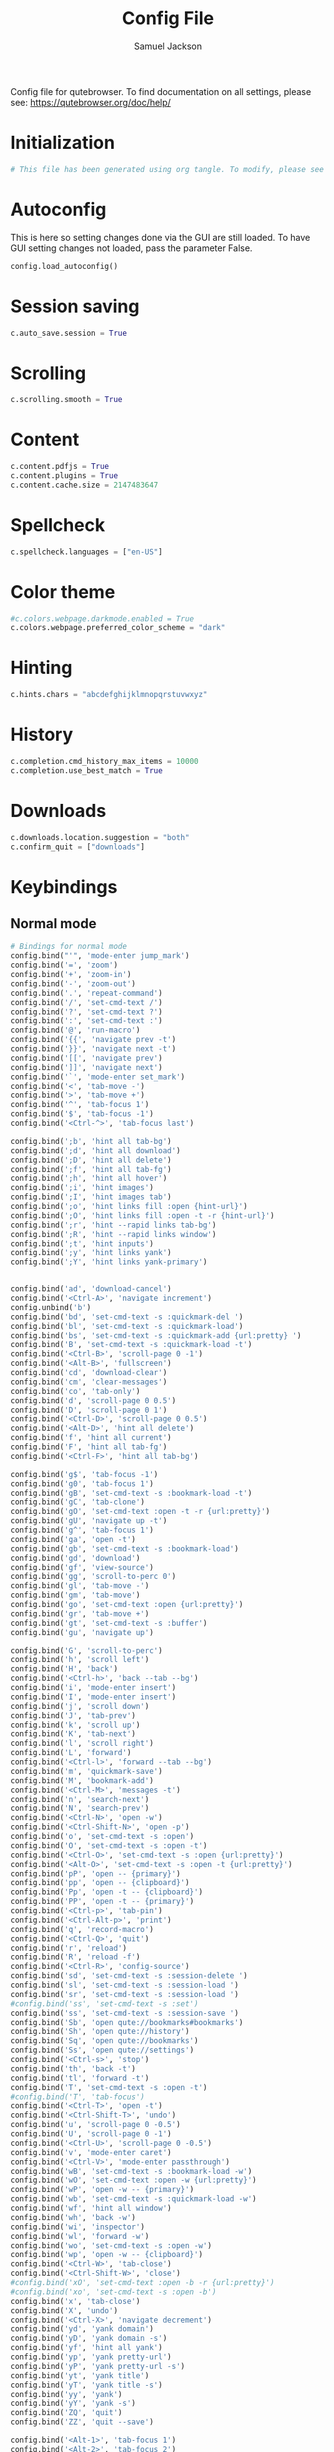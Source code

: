 #+TITLE: Config File
#+AUTHOR: Samuel Jackson
#+DESCRIPTION: 
#+STARTUP: overview hidestars indent
#+PROPERTY: header-args :results silent :tangle "../configs/.config/qutebrowser/config.py"

Config file for qutebrowser.
To find documentation on all settings, please see:
https://qutebrowser.org/doc/help/

* Initialization
#+BEGIN_SRC python
# This file has been generated using org tangle. To modify, please see the org file.
#+END_SRC
* Autoconfig
This is here so setting changes done via the GUI are still loaded. To have GUI setting changes not loaded, pass the parameter False.
#+BEGIN_SRC python
config.load_autoconfig()
#+END_SRC

* Session saving
#+BEGIN_SRC python
c.auto_save.session = True
#+END_SRC

* Scrolling
#+BEGIN_SRC python
c.scrolling.smooth = True
#+END_SRC

* Content
#+BEGIN_SRC python
c.content.pdfjs = True
c.content.plugins = True
c.content.cache.size = 2147483647
#+END_SRC

* Spellcheck
#+BEGIN_SRC python
c.spellcheck.languages = ["en-US"]
#+END_SRC

* Color theme
#+BEGIN_SRC python
#c.colors.webpage.darkmode.enabled = True
c.colors.webpage.preferred_color_scheme = "dark"
#+END_SRC

* Hinting
#+BEGIN_SRC python
c.hints.chars = "abcdefghijklmnopqrstuvwxyz"
#+END_SRC

* History
#+BEGIN_SRC python
c.completion.cmd_history_max_items = 10000
c.completion.use_best_match = True
#+END_SRC

* Downloads
#+BEGIN_SRC python
c.downloads.location.suggestion = "both"
c.confirm_quit = ["downloads"]
#+END_SRC

* Keybindings
** Normal mode
#+BEGIN_SRC python
# Bindings for normal mode
config.bind("'", 'mode-enter jump_mark')
config.bind('=', 'zoom')
config.bind('+', 'zoom-in')
config.bind('-', 'zoom-out')
config.bind('.', 'repeat-command')
config.bind('/', 'set-cmd-text /')
config.bind('?', 'set-cmd-text ?')
config.bind(':', 'set-cmd-text :')
config.bind('@', 'run-macro')
config.bind('{{', 'navigate prev -t')
config.bind('}}', 'navigate next -t')
config.bind('[[', 'navigate prev')
config.bind(']]', 'navigate next')
config.bind('`', 'mode-enter set_mark')
config.bind('<', 'tab-move -')
config.bind('>', 'tab-move +')
config.bind('^', 'tab-focus 1')
config.bind('$', 'tab-focus -1')
config.bind('<Ctrl-^>', 'tab-focus last')

config.bind(';b', 'hint all tab-bg')
config.bind(';d', 'hint all download')
config.bind(';D', 'hint all delete')
config.bind(';f', 'hint all tab-fg')
config.bind(';h', 'hint all hover')
config.bind(';i', 'hint images')
config.bind(';I', 'hint images tab')
config.bind(';o', 'hint links fill :open {hint-url}')
config.bind(';O', 'hint links fill :open -t -r {hint-url}')
config.bind(';r', 'hint --rapid links tab-bg')
config.bind(';R', 'hint --rapid links window')
config.bind(';t', 'hint inputs')
config.bind(';y', 'hint links yank')
config.bind(';Y', 'hint links yank-primary')


config.bind('ad', 'download-cancel')
config.bind('<Ctrl-A>', 'navigate increment')
config.unbind('b')
config.bind('bd', 'set-cmd-text -s :quickmark-del ')
config.bind('bl', 'set-cmd-text -s :quickmark-load')
config.bind('bs', 'set-cmd-text -s :quickmark-add {url:pretty} ')
config.bind('B', 'set-cmd-text -s :quickmark-load -t')
config.bind('<Ctrl-B>', 'scroll-page 0 -1')
config.bind('<Alt-B>', 'fullscreen')
config.bind('cd', 'download-clear')
config.bind('cm', 'clear-messages')
config.bind('co', 'tab-only')
config.bind('d', 'scroll-page 0 0.5')
config.bind('D', 'scroll-page 0 1')
config.bind('<Ctrl-D>', 'scroll-page 0 0.5')
config.bind('<Alt-D>', 'hint all delete')
config.bind('f', 'hint all current')
config.bind('F', 'hint all tab-fg')
config.bind('<Ctrl-F>', 'hint all tab-bg')

config.bind('g$', 'tab-focus -1')
config.bind('g0', 'tab-focus 1')
config.bind('gB', 'set-cmd-text -s :bookmark-load -t')
config.bind('gC', 'tab-clone')
config.bind('gO', 'set-cmd-text :open -t -r {url:pretty}')
config.bind('gU', 'navigate up -t')
config.bind('g^', 'tab-focus 1')
config.bind('ga', 'open -t')
config.bind('gb', 'set-cmd-text -s :bookmark-load')
config.bind('gd', 'download')
config.bind('gf', 'view-source')
config.bind('gg', 'scroll-to-perc 0')
config.bind('gl', 'tab-move -')
config.bind('gm', 'tab-move')
config.bind('go', 'set-cmd-text :open {url:pretty}')
config.bind('gr', 'tab-move +')
config.bind('gt', 'set-cmd-text -s :buffer')
config.bind('gu', 'navigate up')

config.bind('G', 'scroll-to-perc')
config.bind('h', 'scroll left')
config.bind('H', 'back')
config.bind('<Ctrl-h>', 'back --tab --bg')
config.bind('i', 'mode-enter insert')
config.bind('I', 'mode-enter insert')
config.bind('j', 'scroll down')
config.bind('J', 'tab-prev')
config.bind('k', 'scroll up')
config.bind('K', 'tab-next')
config.bind('l', 'scroll right')
config.bind('L', 'forward')
config.bind('<Ctrl-l>', 'forward --tab --bg')
config.bind('m', 'quickmark-save')
config.bind('M', 'bookmark-add')
config.bind('<Ctrl-M>', 'messages -t')
config.bind('n', 'search-next')
config.bind('N', 'search-prev')
config.bind('<Ctrl-N>', 'open -w')
config.bind('<Ctrl-Shift-N>', 'open -p')
config.bind('o', 'set-cmd-text -s :open')
config.bind('O', 'set-cmd-text -s :open -t')
config.bind('<Ctrl-O>', 'set-cmd-text -s :open {url:pretty}')
config.bind('<Alt-O>', 'set-cmd-text -s :open -t {url:pretty}')
config.bind('pP', 'open -- {primary}')
config.bind('pp', 'open -- {clipboard}')
config.bind('Pp', 'open -t -- {clipboard}')
config.bind('PP', 'open -t -- {primary}')
config.bind('<Ctrl-p>', 'tab-pin')
config.bind('<Ctrl-Alt-p>', 'print')
config.bind('q', 'record-macro')
config.bind('<Ctrl-Q>', 'quit')
config.bind('r', 'reload')
config.bind('R', 'reload -f')
config.bind('<Ctrl-R>', 'config-source')
config.bind('sd', 'set-cmd-text -s :session-delete ')
config.bind('sl', 'set-cmd-text -s :session-load ')
config.bind('sr', 'set-cmd-text -s :session-load ')
#config.bind('ss', 'set-cmd-text -s :set')
config.bind('ss', 'set-cmd-text -s :session-save ')
config.bind('Sb', 'open qute://bookmarks#bookmarks')
config.bind('Sh', 'open qute://history')
config.bind('Sq', 'open qute://bookmarks')
config.bind('Ss', 'open qute://settings')
config.bind('<Ctrl-s>', 'stop')
config.bind('th', 'back -t')
config.bind('tl', 'forward -t')
config.bind('T', 'set-cmd-text -s :open -t')
#config.bind('T', 'tab-focus')
config.bind('<Ctrl-T>', 'open -t')
config.bind('<Ctrl-Shift-T>', 'undo')
config.bind('u', 'scroll-page 0 -0.5')
config.bind('U', 'scroll-page 0 -1')
config.bind('<Ctrl-U>', 'scroll-page 0 -0.5')
config.bind('v', 'mode-enter caret')
config.bind('<Ctrl-V>', 'mode-enter passthrough')
config.bind('wB', 'set-cmd-text -s :bookmark-load -w')
config.bind('wO', 'set-cmd-text :open -w {url:pretty}')
config.bind('wP', 'open -w -- {primary}')
config.bind('wb', 'set-cmd-text -s :quickmark-load -w')
config.bind('wf', 'hint all window')
config.bind('wh', 'back -w')
config.bind('wi', 'inspector')
config.bind('wl', 'forward -w')
config.bind('wo', 'set-cmd-text -s :open -w')
config.bind('wp', 'open -w -- {clipboard}')
config.bind('<Ctrl-W>', 'tab-close')
config.bind('<Ctrl-Shift-W>', 'close')
#config.bind('xO', 'set-cmd-text :open -b -r {url:pretty}')
#config.bind('xo', 'set-cmd-text -s :open -b')
config.bind('x', 'tab-close')
config.bind('X', 'undo')
config.bind('<Ctrl-X>', 'navigate decrement')
config.bind('yd', 'yank domain')
config.bind('yD', 'yank domain -s')
config.bind('yf', 'hint all yank')
config.bind('yp', 'yank pretty-url')
config.bind('yP', 'yank pretty-url -s')
config.bind('yt', 'yank title')
config.bind('yT', 'yank title -s')
config.bind('yy', 'yank')
config.bind('yY', 'yank -s')
config.bind('ZQ', 'quit')
config.bind('ZZ', 'quit --save')

config.bind('<Alt-1>', 'tab-focus 1')
config.bind('<Alt-2>', 'tab-focus 2')
config.bind('<Alt-3>', 'tab-focus 3')
config.bind('<Alt-4>', 'tab-focus 4')
config.bind('<Alt-5>', 'tab-focus 5')
config.bind('<Alt-6>', 'tab-focus 6')
config.bind('<Alt-7>', 'tab-focus 7')
config.bind('<Alt-8>', 'tab-focus 8')
config.bind('<Alt-9>', 'tab-focus 9')
config.bind('<Alt-0>', 'tab-focus -1')

config.bind('<Ctrl-Return>', 'follow-selected -t')
config.bind('<Ctrl-Tab>', 'tab-focus last')
config.bind('<F11>', 'fullscreen')
config.bind('<F5>', 'reload')
config.bind('<Ctrl-F5>', 'reload -f')
config.bind('<Return>', 'follow-selected')
config.bind('<back>', 'back')
config.bind('<forward>', 'forward')
config.bind('<Ctrl-PgDown>', 'tab-next')
config.bind('<Ctrl-PgUp>', 'tab-prev')
#+END_SRC

** Caret mode (visual mode)
#+BEGIN_SRC python
# Bindings for caret mode
config.bind('$', 'move-to-end-of-line', mode='caret')
config.bind('{', 'move-to-end-of-prev-block', mode='caret')
config.bind('}', 'move-to-end-of-next-block', mode='caret')
config.bind('[', 'move-to-start-of-prev-block', mode='caret')
config.bind(']', 'move-to-start-of-next-block', mode='caret')
config.bind('b', 'move-to-prev-word', mode='caret')
config.bind('c', 'mode-enter normal', mode='caret')
config.bind('e', 'move-to-end-of-word', mode='caret')
config.bind('gg', 'move-to-start-of-document', mode='caret')
config.bind('G', 'move-to-end-of-document', mode='caret')
config.bind('h', 'move-to-prev-char', mode='caret')
config.bind('H', 'scroll left', mode='caret')
config.bind('j', 'move-to-next-line', mode='caret')
config.bind('J', 'scroll down', mode='caret')
config.bind('k', 'move-to-prev-line', mode='caret')
config.bind('K', 'scroll up', mode='caret')
config.bind('l', 'move-to-next-char', mode='caret')
config.bind('L', 'scroll right', mode='caret')
config.bind('v', 'toggle-selection', mode='caret')
config.bind('w', 'move-to-next-word', mode='caret')
config.bind('y', 'yank selection', mode='caret')
config.bind('Y', 'yank selection -s', mode='caret')
config.bind('0', 'move-to-start-of-line', mode='caret')
config.bind('<Ctrl-Space>', 'drop-selection', mode='caret')
config.bind('<Escape>', 'mode-leave', mode='caret')
config.bind('<Return>', 'yank selection', mode='caret')
config.bind('<Space>', 'toggle-selection', mode='caret')
#+END_SRC

** Command mode
#+BEGIN_SRC python
# Bindings for command mode
config.bind('<Ctrl-?>', 'rl-delete-char', mode='command')
config.bind('<Ctrl-A>', 'rl-beginning-of-line', mode='command')
config.bind('<Ctrl-B>', 'rl-backward-char', mode='command')
config.bind('<Alt-B>', 'rl-backward-word', mode='command')
config.bind('<Ctrl-C>', 'completion-item-yank', mode='command')
config.bind('<Ctrl-D>', 'completion-item-del', mode='command')
config.bind('<Alt-D>', 'rl-kill-word', mode='command')
config.bind('<Ctrl-E>', 'rl-end-of-line', mode='command')
config.bind('<Ctrl-F>', 'rl-forward-char', mode='command')
config.bind('<Alt-F>', 'rl-forward-word', mode='command')
config.bind('<Ctrl-H>', 'rl-backward-delete-char', mode='command')
config.bind('<Ctrl-K>', 'rl-kill-line', mode='command')
config.bind('<Ctrl-N>', 'command-history-next', mode='command')
config.bind('<Ctrl-P>', 'command-history-prev', mode='command')
config.bind('<Ctrl-Return>', 'command-accept --rapid', mode='command')
config.bind('<Ctrl-Shift-C>', 'completion-item-yank --sel', mode='command')
config.bind('<Ctrl-Shift-Tab>', 'completion-item-focus prev-category', mode='command')
config.bind('<Ctrl-Tab>', 'completion-item-focus next-category', mode='command')
config.bind('<Ctrl-U>', 'rl-unix-line-discard', mode='command')
config.bind('<Ctrl-W>', 'rl-unix-word-rubout', mode='command')
config.bind('<Ctrl-Y>', 'rl-yank', mode='command')
config.bind('<Down>', 'completion-item-focus --history next', mode='command')
config.bind('<Escape>', 'mode-leave', mode='command')
config.bind('<Return>', 'command-accept', mode='command')
config.bind('<Shift-Delete>', 'completion-item-del', mode='command')
config.bind('<Shift-Tab>', 'completion-item-focus prev', mode='command')
config.bind('<Tab>', 'completion-item-focus next', mode='command')
config.bind('<Up>', 'completion-item-focus --history prev', mode='command')
config.bind('<Alt-Backspace>', 'rl-backward-kill-word', mode='command')
#+END_SRC

** Hint mode
#+BEGIN_SRC python
# Bindings for hint mode
config.bind('<Ctrl-B>', 'hint all tab-bg', mode='hint')
config.bind('<Ctrl-F>', 'hint links', mode='hint')
config.bind('<Ctrl-R>', 'hint --rapid links tab-bg', mode='hint')
config.bind('<Escape>', 'mode-leave', mode='hint')
config.bind('<Return>', 'follow-hint', mode='hint')
#+END_SRC

** Insert mode
#+BEGIN_SRC python
# Bindings for insert mode
config.bind('<Ctrl-X><Ctrl-E>', 'open-editor', mode='insert')
config.bind('<Escape>', 'mode-leave', mode='insert')
config.bind('<Shift-Ins>', 'insert-text {primary}', mode='insert')

# Recreated readline bindings for insert mode
config.bind('<Ctrl-h>', 'fake-key <Backspace>', 'insert')
config.bind('<Ctrl-a>', 'fake-key <Home>', 'insert')
config.bind('<Ctrl-e>', 'fake-key <End>', 'insert')
config.bind('<Ctrl-b>', 'fake-key <Left>', 'insert')
config.bind('<Mod1-b>', 'fake-key <Ctrl-Left>', 'insert')
config.bind('<Ctrl-f>', 'fake-key <Right>', 'insert')
config.bind('<Mod1-f>', 'fake-key <Ctrl-Right>', 'insert')
config.bind('<Ctrl-p>', 'fake-key <Up>', 'insert')
config.bind('<Ctrl-n>', 'fake-key <Down>', 'insert')
config.bind('<Mod1-d>', 'fake-key <Ctrl-Delete>', 'insert')
config.bind('<Ctrl-d>', 'fake-key <Delete>', 'insert')
config.bind('<Ctrl-w>', 'fake-key <Ctrl-Backspace>', 'insert')
config.bind('<Ctrl-u>', 'fake-key <Shift-Home><Delete>', 'insert')
config.bind('<Ctrl-k>', 'fake-key <Shift-End><Delete>', 'insert')
config.bind('<Ctrl-x><Ctrl-e>', 'open-editor', 'insert')
#+END_SRC

** Passthrough mode
#+BEGIN_SRC python
# Bindings for passthrough mode
config.bind('<Ctrl-V>', 'mode-leave', mode='passthrough')
#+END_SRC

** Prompt mode
#+BEGIN_SRC python
# Bindings for prompt mode
config.bind('<Alt-B>', 'rl-backward-word', mode='prompt')
config.bind('<Alt-Backspace>', 'rl-backward-kill-word', mode='prompt')
config.bind('<Alt-D>', 'rl-kill-word', mode='prompt')
config.bind('<Alt-F>', 'rl-forward-word', mode='prompt')
config.bind('<Ctrl-?>', 'rl-delete-char', mode='prompt')
config.bind('<Ctrl-A>', 'rl-beginning-of-line', mode='prompt')
config.bind('<Ctrl-B>', 'rl-backward-char', mode='prompt')
config.bind('<Ctrl-E>', 'rl-end-of-line', mode='prompt')
config.bind('<Ctrl-F>', 'rl-forward-char', mode='prompt')
config.bind('<Ctrl-H>', 'rl-backward-delete-char', mode='prompt')
config.bind('<Ctrl-K>', 'rl-kill-line', mode='prompt')
config.bind('<Ctrl-U>', 'rl-unix-line-discard', mode='prompt')
config.bind('<Ctrl-W>', 'rl-unix-word-rubout', mode='prompt')
config.bind('<Ctrl-X>', 'prompt-open-download', mode='prompt')
config.bind('<Down>', 'prompt-item-focus next', mode='prompt')
config.bind('<Escape>', 'mode-leave', mode='prompt')
config.bind('<Return>', 'prompt-accept', mode='prompt')
config.bind('<Shift-Tab>', 'prompt-item-focus prev', mode='prompt')
config.bind('<Tab>', 'prompt-item-focus next', mode='prompt')
config.bind('<Up>', 'prompt-item-focus prev', mode='prompt')
config.bind('<Ctrl-N>', 'prompt-accept no', mode='prompt')
config.bind('<Ctrl-Y>', 'prompt-accept yes', mode='prompt')

# Bindings for register mode
config.bind('<Escape>', 'mode-leave', mode='register')
#+END_SRC

* Ad block
This little function was originally pulled from [[https://gitlab.com/jgkamat/dotfiles/blob/master/qutebrowser/.config/qutebrowser/pyconfig/adblock-yt.py][here]] but will probably be replaced some day with a better plugin. For now, I can't complain and don't want to dive further into qutebrowser plugins.
#+BEGIN_SRC python
from qutebrowser.api import interceptor

    # Youtube adblock
def filter_yt(info: interceptor.Request):
    """Block the given request if necessary."""
    url = info.request_url
    if (url.host() == 'www.youtube.com' and
        url.path() == '/get_video_info' and
            '&adformat=' in url.query()):
        info.block()

interceptor.register(filter_yt)
#+END_SRC

* Local Variables
The below allows this file to tangle and produce the output RC file whenever the document is saved.

;; Local Variables:
;; eval: (add-hook 'after-save-hook (lambda () (org-babel-tangle)))
;; End:
